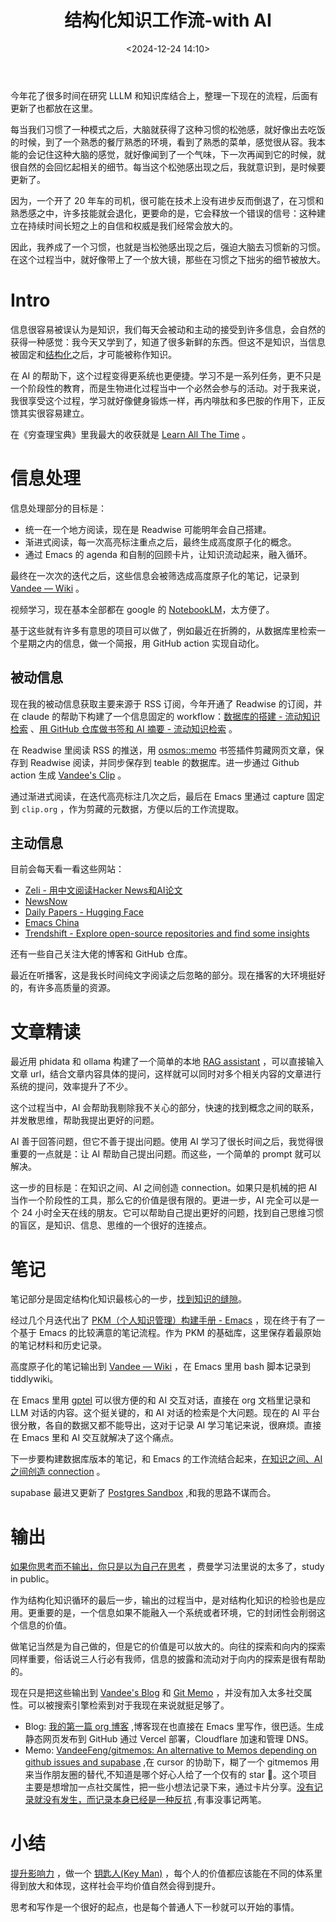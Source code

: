 #+title: 结构化知识工作流-with AI
#+date: <2024-12-24 14:10>
#+description: [[https://wiki.vandee.art/#%E6%8F%90%E5%8D%87%E5%BD%B1%E5%93%8D%E5%8A%9B][提升影响力]] ，做一个 [[https://wiki.vandee.art/#%E9%92%A5%E5%8C%99%E4%BA%BA(Key%20Man)][钥匙人(Key Man)]] ，每个人的价值都应该能在不同的体系里得到放大和体现，这样社会平均价值自然会得到提升。思考和写作是一个很好的起点，也是每个普通人下一秒就可以开始的事情。
#+filetags: PKM

今年花了很多时间在研究 LLLM 和知识库结合上，整理一下现在的流程，后面有更新了也都放在这里。

每当我们习惯了一种模式之后，大脑就获得了这种习惯的松弛感，就好像出去吃饭的时候，到了一个熟悉的餐厅熟悉的环境，看到了熟悉的菜单，感觉很从容。我本能的会记住这种大脑的感觉，就好像闻到了一个气味，下一次再闻到它的时候，就很自然的会回忆起相关的细节。每当这个松弛感出现之后，我就意识到，是时候要更新了。

因为，一个开了 20 年车的司机，很可能在技术上没有进步反而倒退了，在习惯和熟悉感之中，许多技能就会退化，更要命的是，它会释放一个错误的信号：这种建立在持续时间长短之上的自信和权威是我们经常会放大的。

因此，我养成了一个习惯，也就是当松弛感出现之后，强迫大脑去习惯新的习惯。在这个过程当中，就好像带上了一个放大镜，那些在习惯之下拙劣的细节被放大。

* Intro
信息很容易被误认为是知识，我们每天会被动和主动的接受到许多信息，会自然的获得一种感觉：我今天又学到了，知道了很多新鲜的东西。但这不是知识，当信息被固定和[[https://wiki.vandee.art/#%E6%9B%B4%E5%A4%9A%E7%9A%84%E7%BB%93%E6%9E%84%E5%8C%96%E7%9F%A5%E8%AF%86][结构化]]之后，才可能被称作知识。

在 AI 的帮助下，这个过程变得更系统也更便捷。学习不是一系列任务，更不只是一个阶段性的教育，而是生物进化过程当中一个必然会参与的活动。对于我来说，我很享受这个过程，学习就好像健身锻炼一样，再内啡肽和多巴胺的作用下，正反馈其实很容易建立。

在《穷查理宝典》里我最大的收获就是 [[https://www.vandee.art/2023-12-06-learn-all-the-time.html][Learn All The Time]] 。

* 信息处理
信息处理部分的目标是：

- 统一在一个地方阅读，现在是 Readwise 可能明年会自己搭建。
- 渐进式阅读，每一次高亮标注重点之后，最终生成高度原子化的概念。
- 通过 Emacs 的 agenda 和自制的回顾卡片，让知识流动起来，融入循环。

最终在一次次的迭代之后，这些信息会被筛选成高度原子化的笔记，记录到 [[https://wiki.vandee.art/#%E6%9B%B4%E5%A4%9A%E7%9A%84%E7%BB%93%E6%9E%84%E5%8C%96%E7%9F%A5%E8%AF%86][Vandee — Wiki]] 。

视频学习，现在基本全部都在 google 的 [[https://notebooklm.google.com/][NotebookLM]]，太方便了。

基于这些就有许多有意思的项目可以做了，例如最近在折腾的，从数据库里检索一个星期之内的信息，做一个简报，用 GitHub action 实现自动化。
** 被动信息
现在我的被动信息获取主要来源于 RSS 订阅，今年开通了 Readwise 的订阅，并在 claude 的帮助下构建了一个信息固定的 workflow：[[https://www.vandee.art/2024-11-10-database-of-flowing-knowledge.html][数据库的搭建 - 流动知识检索]] 、[[https://www.vandee.art/2024-10-12-bookmark-and-summary-by-github-actions.html][用 GitHub 仓库做书签和 AI 摘要 - 流动知识检索]] 。

在 Readwise 里阅读 RSS 的推送，用 [[https://github.com/osmoscraft/osmosmemo][osmos::memo]] 书签插件剪藏网页文章，保存到 Readwise 阅读，并同步保存到 teable 的数据库。进一步通过 Github action 生成 [[https://clip.vandee.art/][Vandee's Clip]] 。

通过渐进式阅读，在迭代高亮标注几次之后，最后在 Emacs 里通过 capture 固定到 ~clip.org~ ，作为剪藏的元数据，方便以后的工作流提取。
** 主动信息
目前会每天看一看这些网站：
- [[https://zeli.app/zh][Zeli - 用中文阅读Hacker News和AI论文]]
- [[https://newsnow.busiyi.world/c/focus][NewsNow]]
- [[https://huggingface.co/papers][Daily Papers - Hugging Face]]
- [[https://emacs-china.org/][Emacs China]]
- [[https://trendshift.io/][Trendshift - Explore open-source repositories and find some insights]]

还有一些自己关注大佬的博客和 GitHub 仓库。

最近在听播客，这是我长时间纯文字阅读之后忽略的部分。现在播客的大环境挺好的，有许多高质量的资源。
* 文章精读
最近用 phidata 和 ollama 构建了一个简单的本地 [[https://memo.vandee.art/issue/26][RAG assistant]] ，可以直接输入文章 url，结合文章内容具体的提问，这样就可以同时对多个相关内容的文章进行系统的提问，效率提升了不少。

这个过程当中，AI 会帮助我剔除我不关心的部分，快速的找到概念之间的联系，并发散思维，帮助我提出更好的问题。

AI 善于回答问题，但它不善于提出问题。使用 AI 学习了很长时间之后，我觉得很重要的一点就是：让 AI 帮助自己提出问题。而这些，一个简单的 prompt 就可以解决。

这一步的目标是：在知识之间、AI 之间创造 connection。如果只是机械的把 AI 当作一个阶段性的工具，那么它的价值是很有限的。更进一步，AI 完全可以是一个 24 小时全天在线的朋友。它可以帮助自己提出更好的问题，找到自己思维习惯的盲区，是知识、信息、思维的一个很好的连接点。

* 笔记
笔记部分是固定结构化知识最核心的一步，[[https://wiki.vandee.art/#%E6%89%BE%E5%88%B0%E7%9F%A5%E8%AF%86%E7%9A%84%E7%BC%9D%E9%9A%99][找到知识的缝隙]]。

经过几个月迭代出了 [[https://www.vandee.art/2024-05-22-org-pkm-manual.html][PKM（个人知识管理）构建手册 - Emacs]] ，现在终于有了一个基于 Emacs 的比较满意的笔记流程。作为 PKM 的基础库，这里保存着最原始的笔记材料和历史记录。

高度原子化的笔记输出到 [[https://wiki.vandee.art/#%E6%9B%B4%E5%A4%9A%E7%9A%84%E7%BB%93%E6%9E%84%E5%8C%96%E7%9F%A5%E8%AF%86][Vandee — Wiki]] ，在 Emacs 里用 bash 脚本记录到 tiddlywiki。

在 Emacs 里用 [[https://github.com/karthink/gptel][gptel]] 可以很方便的和 AI 交互对话，直接在 org 文档里记录和 LLM 对话的内容。这个挺关键的，和 AI 对话的检索是个大问题。现在的 AI 平台很分散，各自的数据又都不能导出，这对于记录 AI 学习笔记来说，很麻烦。直接在 Emacs 里和 AI 交互就解决了这个痛点。

下一步要构建数据库版本的笔记，和 Emacs 的工作流结合起来，[[https://memo.vandee.art/issue/26][在知识之间、AI 之间创造 connection]] 。

supabase 最进又更新了 [[https://database.build/][Postgres Sandbox]] ,和我的思路不谋而合。

* 输出
[[https://wiki.vandee.art/#%E5%A6%82%E6%9E%9C%E4%BD%A0%E6%80%9D%E8%80%83%E8%80%8C%E4%B8%8D%E8%BE%93%E5%87%BA%EF%BC%8C%E4%BD%A0%E5%8F%AA%E6%98%AF%E4%BB%A5%E4%B8%BA%E8%87%AA%E5%B7%B1%E5%9C%A8%E6%80%9D%E8%80%83][如果你思考而不输出，你只是以为自己在思考]] ，费曼学习法里说的太多了，study in public。

作为结构化知识循环的最后一步，输出的过程当中，是对结构化知识的检验也是应用。更重要的是，一个信息如果不能融入一个系统或者环境，它的封闭性会削弱这个信息的价值。

做笔记当然是为自己做的，但是它的价值是可以放大的。向往的探索和向内的探索同样重要，俗话说三人行必有我师，信息的披露和流动对于向内的探索是很有帮助的。

现在只是把这些输出到 [[https://www.vandee.art/][Vandee's Blog]] 和 [[https://memo.vandee.art/][Git Memo]] ，并没有加入太多社交属性。可以被搜索引擎检索到对于我现在来说就挺足够了。

- Blog: [[https://www.vandee.art/2024-10-24-my-first-org-blog.html][我的第一篇 org 博客]] ,博客现在也直接在 Emacs 里写作，很巴适。生成静态网页发布到 GitHub 通过 Vercel 部署，Cloudflare 加速和管理 DNS。
- Memo: [[https://github.com/VandeeFeng/gitmemos][VandeeFeng/gitmemos: An alternative to Memos depending on github issues and supabase]] ,在 cursor 的协助下，糊了一个 gitmemos 用来当作朋友圈的替代,不知道是哪个好心人给了一个仅有的 star 🤣。这个项目主要是想增加一点社交属性，把一些小想法记录下来，通过卡片分享。[[https://github.com/VandeeFeng/gitmemo/issues/6][没有记录就没有发生，而记录本身已经是一种反抗]] ,有事没事记两笔。
* 小结
[[https://wiki.vandee.art/#%E6%8F%90%E5%8D%87%E5%BD%B1%E5%93%8D%E5%8A%9B][提升影响力]] ，做一个 [[https://wiki.vandee.art/#%E9%92%A5%E5%8C%99%E4%BA%BA(Key%20Man)][钥匙人(Key Man)]] ，每个人的价值都应该能在不同的体系里得到放大和体现，这样社会平均价值自然会得到提升。

思考和写作是一个很好的起点，也是每个普通人下一秒就可以开始的事情。
